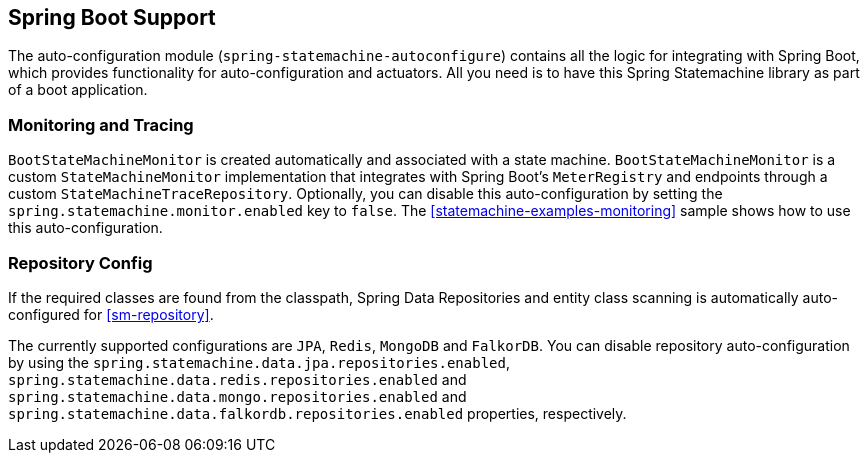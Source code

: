 [[sm-boot]]
== Spring Boot Support

The auto-configuration module (`spring-statemachine-autoconfigure`) contains all
the logic for integrating with Spring Boot, which provides functionality for
auto-configuration and actuators. All you need is to have this Spring Statemachine
library as part of a boot application.

[[sm-boot-monitoring]]
=== Monitoring and Tracing

`BootStateMachineMonitor` is created automatically and associated with
a state machine. `BootStateMachineMonitor` is a custom `StateMachineMonitor`
implementation that integrates with Spring Boot's `MeterRegistry` and endpoints
through a custom `StateMachineTraceRepository`. Optionally, you can disable this auto-configuration
by setting the `spring.statemachine.monitor.enabled` key to
`false`. The
<<statemachine-examples-monitoring>> sample shows how to use this auto-configuration.

=== Repository Config

If the required classes are found from the classpath, Spring Data Repositories
 and entity class scanning is automatically auto-configured
for <<sm-repository>>.

The currently supported configurations are `JPA`, `Redis`, 
`MongoDB` and `FalkorDB`. You can disable repository auto-configuration by using the
`spring.statemachine.data.jpa.repositories.enabled`,
`spring.statemachine.data.redis.repositories.enabled` and
`spring.statemachine.data.mongo.repositories.enabled` and
`spring.statemachine.data.falkordb.repositories.enabled` properties, respectively.

